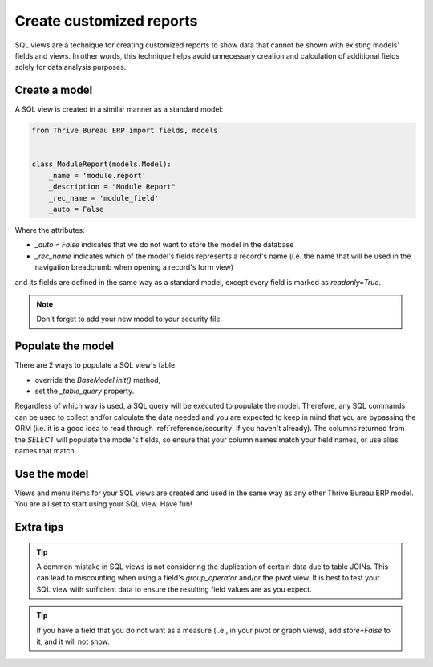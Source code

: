 =========================
Create customized reports
=========================

SQL views are a technique for creating customized reports to show data that cannot be
shown with existing models' fields and views. In other words, this technique helps avoid
unnecessary creation and calculation of additional fields solely for data analysis
purposes.

Create a model
==============

A SQL view is created in a similar manner as a standard model:

.. code-block:: python

  from Thrive Bureau ERP import fields, models


  class ModuleReport(models.Model):
      _name = 'module.report'
      _description = "Module Report"
      _rec_name = 'module_field'
      _auto = False

Where the attributes:

- `_auto = False` indicates that we do not want to store the model in the database
- `_rec_name` indicates which of the model's fields represents a record's name (i.e. the
  name that will be used in the navigation breadcrumb when opening a record's form view)

and its fields are defined in the same way as a standard model, except every field is
marked as `readonly=True`.

.. note::
   Don't forget to add your new model to your security file.

Populate the model
==================

There are 2 ways to populate a SQL view's table:

- override the `BaseModel.init()` method,
- set the `_table_query` property.

Regardless of which way is used, a SQL query will be executed to populate the model.
Therefore, any SQL commands can be used to collect and/or calculate the data needed
and you are expected to keep in mind that you are bypassing the ORM (i.e. it is a
good idea to read through :ref:`reference/security` if you haven't already). The columns
returned from the `SELECT` will populate the model's fields, so ensure that your column
names match your field names, or use alias names that match.

.. tabs::

   .. tab:: Overriding `BaseModel.init()`

      In most cases, overriding the `BaseModel.init()` method is the standard and better option to
      use. It requires the import of `tools` and is typically written as follows:

      .. code-block:: python

         def init(self):
             tools.drop_view_if_exists(self.env.cr, self._table)
             self.env.cr.execute("""CREATE or REPLACE VIEW %s as (
                                    SELECT
                                       %s
                                    FROM
                                       %s
                 )""" % (self._table, self._select(), self._from()))

      `tools.drop_view_if_exists` ensures that a conflicting view is not created when the
      SQL query is executed. It is standard to separate the different parts of the query to
      allow for easier model extension. Exactly how the query is split up across methods is not
      standardized, but at minimum, the `_select` and `_from` methods are common, and of course,
      all these methods will return strings.

      .. seealso::
         `Example: a SQL view using an override of BaseModel.init()
         <{GITHUB_PATH}/addons/project/report/project_report.py>`_

   .. tab:: Using `_table_query`

      The ``_table_query`` property is used when the view depends on the context. It is typically
      written as follows:

      .. code-block:: python

          @property
          def _table_query(self):
              return 'SELECT %s FROM %s' % (self._select(), self._from())

      and follows the same `_select` and `_from` methods standards as `BaseModel.init()`.

      An example of when the property should be used instead of overriding `BaseModel.init()`
      is in a multi-company and multi-currency environment where currency related amounts need
      to be converted using currency exchange rates when the user switches between companies.

      .. seealso::
         `Example: a SQL view using _table_query
         <{GITHUB_PATH}/addons/account/report/account_invoice_report.py>`_

Use the model
=============

Views and menu items for your SQL views are created and used in the same way as any
other Thrive Bureau ERP model. You are all set to start using your SQL view. Have fun!

Extra tips
==========

.. tip::
   A common mistake in SQL views is not considering the duplication of certain data
   due to table JOINs. This can lead to miscounting when using a field's `group_operator`
   and/or the pivot view. It is best to test your SQL view with sufficient data to ensure the
   resulting field values are as you expect.

.. tip::
   If you have a field that you do not want as a measure (i.e., in your pivot or graph views), add
   `store=False` to it, and it will not show.
